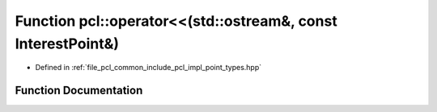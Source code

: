.. _exhale_function_namespacepcl_1a0cf0dccceb5499828fdeb277ec86ee24:

Function pcl::operator<<(std::ostream&, const InterestPoint&)
=============================================================

- Defined in :ref:`file_pcl_common_include_pcl_impl_point_types.hpp`


Function Documentation
----------------------


.. doxygenfunction:: pcl::operator<<(std::ostream&, const InterestPoint&)
